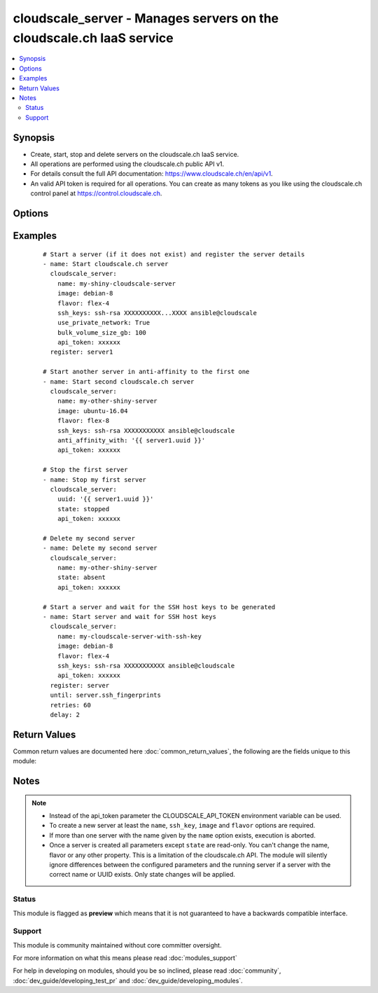 .. _cloudscale_server:


cloudscale_server - Manages servers on the cloudscale.ch IaaS service
+++++++++++++++++++++++++++++++++++++++++++++++++++++++++++++++++++++

.. versionadded:: 2.3


.. contents::
   :local:
   :depth: 2


Synopsis
--------

* Create, start, stop and delete servers on the cloudscale.ch IaaS service.
* All operations are performed using the cloudscale.ch public API v1.
* For details consult the full API documentation: https://www.cloudscale.ch/en/api/v1.
* An valid API token is required for all operations. You can create as many tokens as you like using the cloudscale.ch control panel at https://control.cloudscale.ch.




Options
-------

.. raw:: html

    <table border=1 cellpadding=4>
    <tr>
    <th class="head">parameter</th>
    <th class="head">required</th>
    <th class="head">default</th>
    <th class="head">choices</th>
    <th class="head">comments</th>
    </tr>
                <tr><td>anti_affinity_with<br/><div style="font-size: small;"></div></td>
    <td>no</td>
    <td></td>
        <td></td>
        <td><div>UUID of another server to create an anti-affinity group with</div>        </td></tr>
                <tr><td>api_token<br/><div style="font-size: small;"></div></td>
    <td>no</td>
    <td></td>
        <td></td>
        <td><div>cloudscale.ch API token.</div><div>This can also be passed in the CLOUDSCALE_API_TOKEN environment variable.</div>        </td></tr>
                <tr><td>bulk_volume_size_gb<br/><div style="font-size: small;"></div></td>
    <td>no</td>
    <td>null (no bulk storage volume)</td>
        <td></td>
        <td><div>Size of the bulk storage volume in GB</div>        </td></tr>
                <tr><td>flavor<br/><div style="font-size: small;"></div></td>
    <td>no</td>
    <td></td>
        <td></td>
        <td><div>Flavor of the server</div>        </td></tr>
                <tr><td>image<br/><div style="font-size: small;"></div></td>
    <td>no</td>
    <td></td>
        <td></td>
        <td><div>Image used to create the server</div>        </td></tr>
                <tr><td>name<br/><div style="font-size: small;"></div></td>
    <td>no</td>
    <td></td>
        <td></td>
        <td><div>Name of the Server</div><div>Either <code>name</code> or <code>uuid</code> are required. These options are mutually exclusive.</div>        </td></tr>
                <tr><td>ssh_keys<br/><div style="font-size: small;"></div></td>
    <td>no</td>
    <td></td>
        <td></td>
        <td><div>List of SSH public keys</div><div>Use the full content of your .pub file here.</div>        </td></tr>
                <tr><td>state<br/><div style="font-size: small;"></div></td>
    <td>no</td>
    <td>running</td>
        <td><ul><li>running</li><li>stopped</li><li>absent</li></ul></td>
        <td><div>State of the server</div>        </td></tr>
                <tr><td>use_ipv6<br/><div style="font-size: small;"></div></td>
    <td>no</td>
    <td>True</td>
        <td></td>
        <td><div>Enable IPv6 on the public network interface</div>        </td></tr>
                <tr><td>use_private_network<br/><div style="font-size: small;"></div></td>
    <td>no</td>
    <td></td>
        <td></td>
        <td><div>Attach a private network interface to the server</div>        </td></tr>
                <tr><td>use_public_network<br/><div style="font-size: small;"></div></td>
    <td>no</td>
    <td>True</td>
        <td></td>
        <td><div>Attach a public network interface to the server</div>        </td></tr>
                <tr><td>user_data<br/><div style="font-size: small;"></div></td>
    <td>no</td>
    <td></td>
        <td></td>
        <td><div>Cloud-init configuration (cloud-config) data to use for the server.</div>        </td></tr>
                <tr><td>uuid<br/><div style="font-size: small;"></div></td>
    <td>no</td>
    <td></td>
        <td></td>
        <td><div>UUID of the server</div><div>Either <code>name</code> or <code>uuid</code> are required. These options are mutually exclusive.</div>        </td></tr>
                <tr><td>volume_size_gb<br/><div style="font-size: small;"></div></td>
    <td>no</td>
    <td>10</td>
        <td></td>
        <td><div>Size of the root volume in GB</div>        </td></tr>
        </table>
    </br>



Examples
--------

 ::

    # Start a server (if it does not exist) and register the server details
    - name: Start cloudscale.ch server
      cloudscale_server:
        name: my-shiny-cloudscale-server
        image: debian-8
        flavor: flex-4
        ssh_keys: ssh-rsa XXXXXXXXXX...XXXX ansible@cloudscale
        use_private_network: True
        bulk_volume_size_gb: 100
        api_token: xxxxxx
      register: server1
    
    # Start another server in anti-affinity to the first one
    - name: Start second cloudscale.ch server
      cloudscale_server:
        name: my-other-shiny-server
        image: ubuntu-16.04
        flavor: flex-8
        ssh_keys: ssh-rsa XXXXXXXXXXX ansible@cloudscale
        anti_affinity_with: '{{ server1.uuid }}'
        api_token: xxxxxx
    
    # Stop the first server
    - name: Stop my first server
      cloudscale_server:
        uuid: '{{ server1.uuid }}'
        state: stopped
        api_token: xxxxxx
    
    # Delete my second server
    - name: Delete my second server
      cloudscale_server:
        name: my-other-shiny-server
        state: absent
        api_token: xxxxxx
    
    # Start a server and wait for the SSH host keys to be generated
    - name: Start server and wait for SSH host keys
      cloudscale_server:
        name: my-cloudscale-server-with-ssh-key
        image: debian-8
        flavor: flex-4
        ssh_keys: ssh-rsa XXXXXXXXXXX ansible@cloudscale
        api_token: xxxxxx
      register: server
      until: server.ssh_fingerprints
      retries: 60
      delay: 2

Return Values
-------------

Common return values are documented here :doc:`common_return_values`, the following are the fields unique to this module:

.. raw:: html

    <table border=1 cellpadding=4>
    <tr>
    <th class="head">name</th>
    <th class="head">description</th>
    <th class="head">returned</th>
    <th class="head">type</th>
    <th class="head">sample</th>
    </tr>

        <tr>
        <td> uuid </td>
        <td> The unique identifier for this server </td>
        <td align=center> success </td>
        <td align=center> string </td>
        <td align=center> cfde831a-4e87-4a75-960f-89b0148aa2cc </td>
    </tr>
            <tr>
        <td> image </td>
        <td> The image used for booting this server </td>
        <td align=center> success when not state == absent </td>
        <td align=center> string </td>
        <td align=center> debian-8 </td>
    </tr>
            <tr>
        <td> state </td>
        <td> The current status of the server </td>
        <td align=center> success </td>
        <td align=center> string </td>
        <td align=center> running </td>
    </tr>
            <tr>
        <td> name </td>
        <td> The display name of the server </td>
        <td align=center> success </td>
        <td align=center> string </td>
        <td align=center> its-a-me-mario.cloudscale.ch </td>
    </tr>
            <tr>
        <td> anti_affinity_with </td>
        <td> List of servers in the same anti-affinity group </td>
        <td align=center> success when not state == absent </td>
        <td align=center> string </td>
        <td align=center> [] </td>
    </tr>
            <tr>
        <td> ssh_fingerprints </td>
        <td> A list of SSH host key fingerprints. Will be null until the host keys could be retrieved from the server. </td>
        <td align=center> success when not state == absent </td>
        <td align=center> list </td>
        <td align=center> ['ecdsa-sha2-nistp256 SHA256:XXXX', '...'] </td>
    </tr>
            <tr>
        <td> href </td>
        <td> API URL to get details about this server </td>
        <td align=center> success when not state == absent </td>
        <td align=center> string </td>
        <td align=center> https://api.cloudscale.ch/v1/servers/cfde831a-4e87-4a75-960f-89b0148aa2cc </td>
    </tr>
            <tr>
        <td> volumes </td>
        <td> List of volumes attached to the server </td>
        <td align=center> success when not state == absent </td>
        <td align=center> list </td>
        <td align=center> [{'device': '/dev/vda', 'size_gb': '50', 'type': 'ssd'}] </td>
    </tr>
            <tr>
        <td> flavor </td>
        <td> The flavor that has been used for this server </td>
        <td align=center> success when not state == absent </td>
        <td align=center> string </td>
        <td align=center> flex-8 </td>
    </tr>
            <tr>
        <td> interfaces </td>
        <td> List of network ports attached to the server </td>
        <td align=center> success when not state == absent </td>
        <td align=center> list </td>
        <td align=center> [{'type': 'public', 'addresses': ['...']}] </td>
    </tr>
            <tr>
        <td> ssh_host_keys </td>
        <td> A list of SSH host keys. Will be null until the host keys could be retrieved from the server. </td>
        <td align=center> success when not state == absent </td>
        <td align=center> list </td>
        <td align=center> ['ecdsa-sha2-nistp256 XXXXX', '...'] </td>
    </tr>
        
    </table>
    </br></br>

Notes
-----

.. note::
    - Instead of the api_token parameter the CLOUDSCALE_API_TOKEN environment variable can be used.
    - To create a new server at least the ``name``, ``ssh_key``, ``image`` and ``flavor`` options are required.
    - If more than one server with the name given by the ``name`` option exists, execution is aborted.
    - Once a server is created all parameters except ``state`` are read-only. You can't change the name, flavor or any other property. This is a limitation of the cloudscale.ch API. The module will silently ignore differences between the configured parameters and the running server if a server with the correct name or UUID exists. Only state changes will be applied.



Status
~~~~~~

This module is flagged as **preview** which means that it is not guaranteed to have a backwards compatible interface.


Support
~~~~~~~

This module is community maintained without core committer oversight.

For more information on what this means please read :doc:`modules_support`


For help in developing on modules, should you be so inclined, please read :doc:`community`, :doc:`dev_guide/developing_test_pr` and :doc:`dev_guide/developing_modules`.
